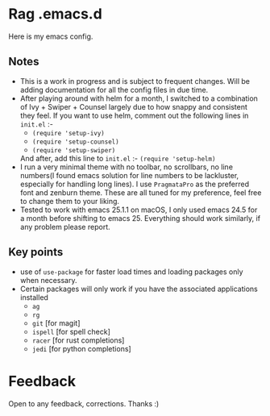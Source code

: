 * Rag .emacs.d
Here is my emacs config.
** Notes
- This is a work in progress and is subject to frequent changes. Will be adding documentation for all the config files in due time.
- After playing around with helm for a month, I switched to a combination of Ivy + Swiper + Counsel largely due to how snappy and consistent they feel.
  If you want to use helm, comment out the following lines in =init.el= :-
  - =(require 'setup-ivy)=
  - =(require 'setup-counsel)=
  - =(require 'setup-swiper)=
  And after, add this line to =init.el= :- =(require 'setup-helm)=
- I run a very minimal theme with no toolbar, no scrollbars, no line numbers(I found emacs solution for line numbers to be lackluster, especially for handling long lines).
  I use ~PragmataPro~ as the preferred font and zenburn theme. These are all tuned for my preference, feel free to change them to your liking.
- Tested to work with emacs 25.1.1 on macOS, I only used emacs 24.5 for a month before shifting to emacs 25. Everything should work similarly, if any problem please report.


** Key points
- use of =use-package= for faster load times and loading packages only when necessary.
- Certain packages will only work if you have the associated applications installed
  - =ag=
  - =rg=
  - =git= [for magit]
  - =ispell= [for spell check]
  - =racer= [for rust completions]
  - =jedi= [for python completions]

* Feedback
Open to any feedback, corrections.
Thanks :)
